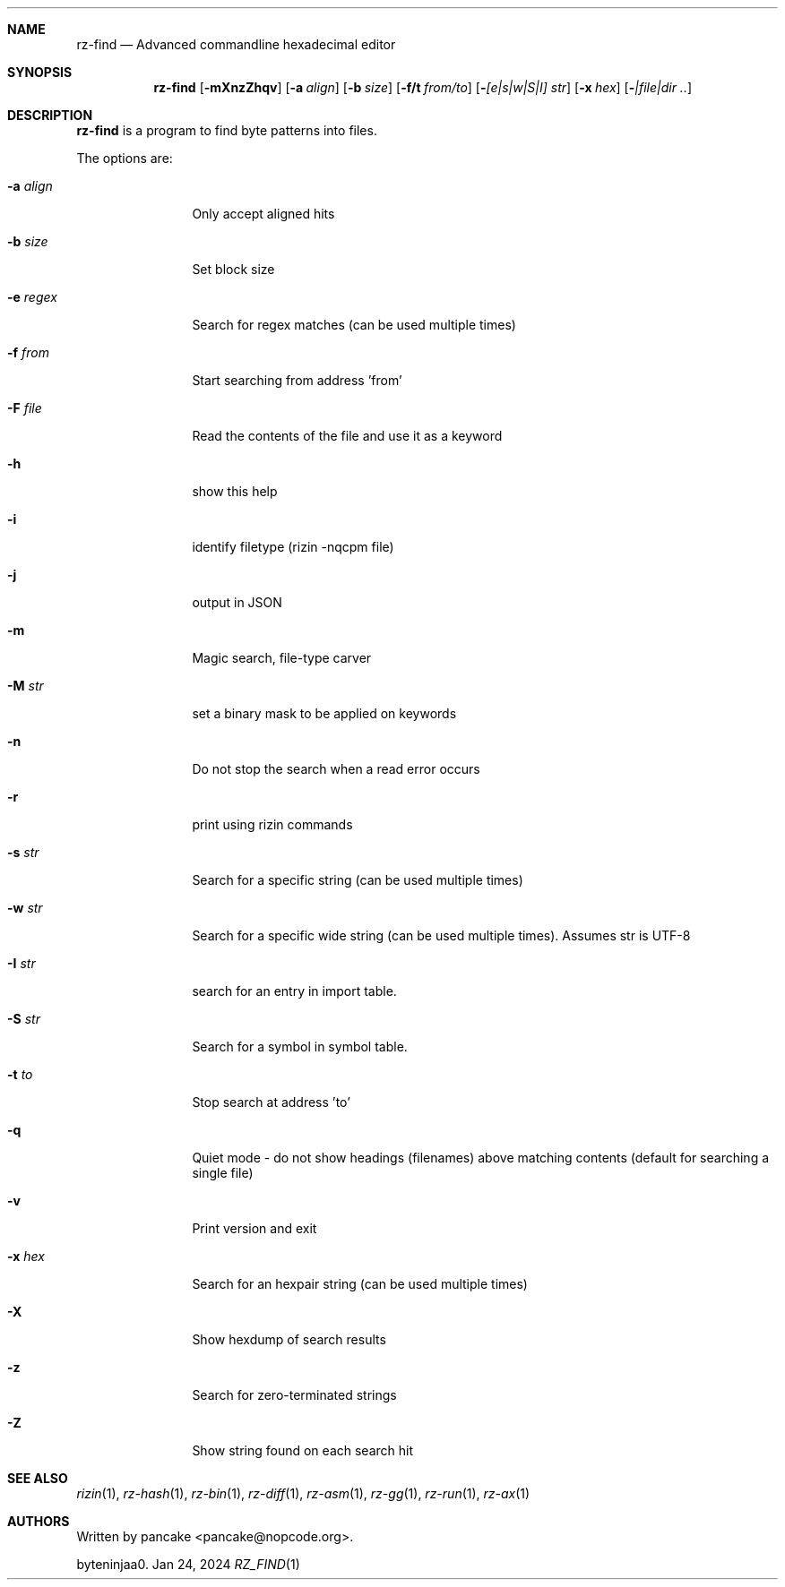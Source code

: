 .Dd Jan 24, 2024
.Dt RZ_FIND 1
.Sh NAME
.Nm rz-find
.Nd Advanced commandline hexadecimal editor
.Sh SYNOPSIS
.Nm rz-find
.Op Fl mXnzZhqv
.Op Fl a Ar align
.Op Fl b Ar size
.Op Fl f/t Ar from/to
.Op Fl  Ar [e|s|w|S|I] str
.Op Fl x Ar hex
.Op Fl  Ar |file|dir ..
.Sh DESCRIPTION
.Nm rz-find
is a program to find byte patterns into files.
.Pp
The options are:
.Bl -tag -width Fl
.It Fl a Ar align
Only accept aligned hits
.It Fl b Ar size
Set block size
.It Fl e Ar regex
Search for regex matches (can be used multiple times)
.It Fl f Ar from
Start searching from address 'from'
.It Fl F Ar file
Read the contents of the file and use it as a keyword
.It Fl h
show this help
.It Fl i
identify filetype (rizin -nqcpm file)
.It Fl j
output in JSON
.It Fl m
Magic search, file-type carver
.It Fl M Ar str
set a binary mask to be applied on keywords
.It Fl n
Do not stop the search when a read error occurs
.It Fl r
print using rizin commands
.It Fl s Ar str
Search for a specific string (can be used multiple times)
.It Fl w Ar str
Search for a specific wide string (can be used multiple times). Assumes str is UTF-8
.It Fl I Ar str
search for an entry in import table.
.It Fl S Ar str
Search for a symbol in symbol table.
.It Fl t Ar to
Stop search at address 'to'
.It Fl q
Quiet mode - do not show headings (filenames) above matching contents (default for searching a single file)
.It Fl v
Print version and exit
.It Fl x Ar hex
Search for an hexpair string (can be used multiple times)
.It Fl X
Show hexdump of search results
.It Fl z
Search for zero-terminated strings
.It Fl Z
Show string found on each search hit
.Pp
.Sh SEE ALSO
.Pp
.Xr rizin 1 ,
.Xr rz-hash 1 ,
.Xr rz-bin 1 ,
.Xr rz-diff 1 ,
.Xr rz-asm 1 ,
.Xr rz-gg 1 ,
.Xr rz-run 1 ,
.Xr rz-ax 1
.Sh AUTHORS
.Pp
Written by pancake <pancake@nopcode.org>.
.Pp
byteninjaa0.
